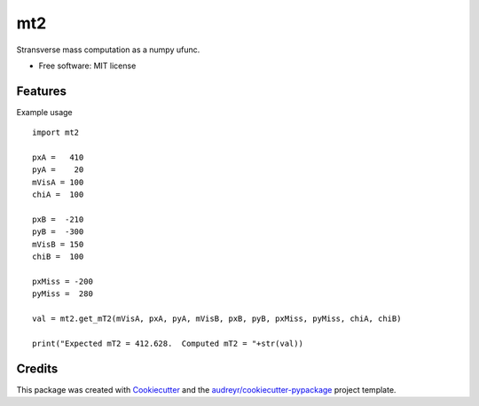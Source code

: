===
mt2
===


.. image:: https://img.shields.io/pypi/v/mt2.svg
        :target: https://pypi.python.org/pypi/mt2

.. image:: https://travis-ci.org/tpgillam/mt2.svg?branch=master
        :target: https://travis-ci.org/github/tpgillam/mt2


Stransverse mass computation as a numpy ufunc.


* Free software: MIT license


Features
--------

Example usage ::

    import mt2

    pxA =   410
    pyA =    20
    mVisA = 100
    chiA =  100

    pxB =  -210
    pyB =  -300
    mVisB = 150
    chiB =  100

    pxMiss = -200
    pyMiss =  280

    val = mt2.get_mT2(mVisA, pxA, pyA, mVisB, pxB, pyB, pxMiss, pyMiss, chiA, chiB)

    print("Expected mT2 = 412.628.  Computed mT2 = "+str(val))


Credits
-------

This package was created with Cookiecutter_ and the `audreyr/cookiecutter-pypackage`_ project template.

.. _Cookiecutter: https://github.com/audreyr/cookiecutter
.. _`audreyr/cookiecutter-pypackage`: https://github.com/audreyr/cookiecutter-pypackage
